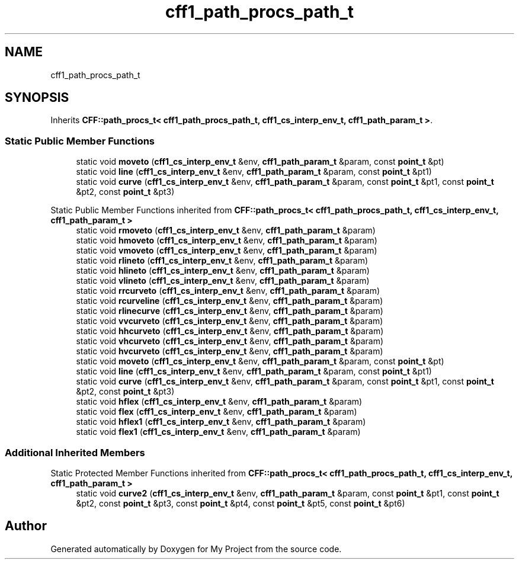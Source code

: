 .TH "cff1_path_procs_path_t" 3 "Wed Feb 1 2023" "Version Version 0.0" "My Project" \" -*- nroff -*-
.ad l
.nh
.SH NAME
cff1_path_procs_path_t
.SH SYNOPSIS
.br
.PP
.PP
Inherits \fBCFF::path_procs_t< cff1_path_procs_path_t, cff1_cs_interp_env_t, cff1_path_param_t >\fP\&.
.SS "Static Public Member Functions"

.in +1c
.ti -1c
.RI "static void \fBmoveto\fP (\fBcff1_cs_interp_env_t\fP &env, \fBcff1_path_param_t\fP &param, const \fBpoint_t\fP &pt)"
.br
.ti -1c
.RI "static void \fBline\fP (\fBcff1_cs_interp_env_t\fP &env, \fBcff1_path_param_t\fP &param, const \fBpoint_t\fP &pt1)"
.br
.ti -1c
.RI "static void \fBcurve\fP (\fBcff1_cs_interp_env_t\fP &env, \fBcff1_path_param_t\fP &param, const \fBpoint_t\fP &pt1, const \fBpoint_t\fP &pt2, const \fBpoint_t\fP &pt3)"
.br
.in -1c

Static Public Member Functions inherited from \fBCFF::path_procs_t< cff1_path_procs_path_t, cff1_cs_interp_env_t, cff1_path_param_t >\fP
.in +1c
.ti -1c
.RI "static void \fBrmoveto\fP (\fBcff1_cs_interp_env_t\fP &env, \fBcff1_path_param_t\fP &param)"
.br
.ti -1c
.RI "static void \fBhmoveto\fP (\fBcff1_cs_interp_env_t\fP &env, \fBcff1_path_param_t\fP &param)"
.br
.ti -1c
.RI "static void \fBvmoveto\fP (\fBcff1_cs_interp_env_t\fP &env, \fBcff1_path_param_t\fP &param)"
.br
.ti -1c
.RI "static void \fBrlineto\fP (\fBcff1_cs_interp_env_t\fP &env, \fBcff1_path_param_t\fP &param)"
.br
.ti -1c
.RI "static void \fBhlineto\fP (\fBcff1_cs_interp_env_t\fP &env, \fBcff1_path_param_t\fP &param)"
.br
.ti -1c
.RI "static void \fBvlineto\fP (\fBcff1_cs_interp_env_t\fP &env, \fBcff1_path_param_t\fP &param)"
.br
.ti -1c
.RI "static void \fBrrcurveto\fP (\fBcff1_cs_interp_env_t\fP &env, \fBcff1_path_param_t\fP &param)"
.br
.ti -1c
.RI "static void \fBrcurveline\fP (\fBcff1_cs_interp_env_t\fP &env, \fBcff1_path_param_t\fP &param)"
.br
.ti -1c
.RI "static void \fBrlinecurve\fP (\fBcff1_cs_interp_env_t\fP &env, \fBcff1_path_param_t\fP &param)"
.br
.ti -1c
.RI "static void \fBvvcurveto\fP (\fBcff1_cs_interp_env_t\fP &env, \fBcff1_path_param_t\fP &param)"
.br
.ti -1c
.RI "static void \fBhhcurveto\fP (\fBcff1_cs_interp_env_t\fP &env, \fBcff1_path_param_t\fP &param)"
.br
.ti -1c
.RI "static void \fBvhcurveto\fP (\fBcff1_cs_interp_env_t\fP &env, \fBcff1_path_param_t\fP &param)"
.br
.ti -1c
.RI "static void \fBhvcurveto\fP (\fBcff1_cs_interp_env_t\fP &env, \fBcff1_path_param_t\fP &param)"
.br
.ti -1c
.RI "static void \fBmoveto\fP (\fBcff1_cs_interp_env_t\fP &env, \fBcff1_path_param_t\fP &param, const \fBpoint_t\fP &pt)"
.br
.ti -1c
.RI "static void \fBline\fP (\fBcff1_cs_interp_env_t\fP &env, \fBcff1_path_param_t\fP &param, const \fBpoint_t\fP &pt1)"
.br
.ti -1c
.RI "static void \fBcurve\fP (\fBcff1_cs_interp_env_t\fP &env, \fBcff1_path_param_t\fP &param, const \fBpoint_t\fP &pt1, const \fBpoint_t\fP &pt2, const \fBpoint_t\fP &pt3)"
.br
.ti -1c
.RI "static void \fBhflex\fP (\fBcff1_cs_interp_env_t\fP &env, \fBcff1_path_param_t\fP &param)"
.br
.ti -1c
.RI "static void \fBflex\fP (\fBcff1_cs_interp_env_t\fP &env, \fBcff1_path_param_t\fP &param)"
.br
.ti -1c
.RI "static void \fBhflex1\fP (\fBcff1_cs_interp_env_t\fP &env, \fBcff1_path_param_t\fP &param)"
.br
.ti -1c
.RI "static void \fBflex1\fP (\fBcff1_cs_interp_env_t\fP &env, \fBcff1_path_param_t\fP &param)"
.br
.in -1c
.SS "Additional Inherited Members"


Static Protected Member Functions inherited from \fBCFF::path_procs_t< cff1_path_procs_path_t, cff1_cs_interp_env_t, cff1_path_param_t >\fP
.in +1c
.ti -1c
.RI "static void \fBcurve2\fP (\fBcff1_cs_interp_env_t\fP &env, \fBcff1_path_param_t\fP &param, const \fBpoint_t\fP &pt1, const \fBpoint_t\fP &pt2, const \fBpoint_t\fP &pt3, const \fBpoint_t\fP &pt4, const \fBpoint_t\fP &pt5, const \fBpoint_t\fP &pt6)"
.br
.in -1c

.SH "Author"
.PP 
Generated automatically by Doxygen for My Project from the source code\&.
